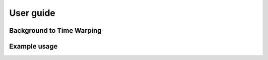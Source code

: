 User guide
==========


Background to Time Warping
--------------------------


Example usage
-------------
